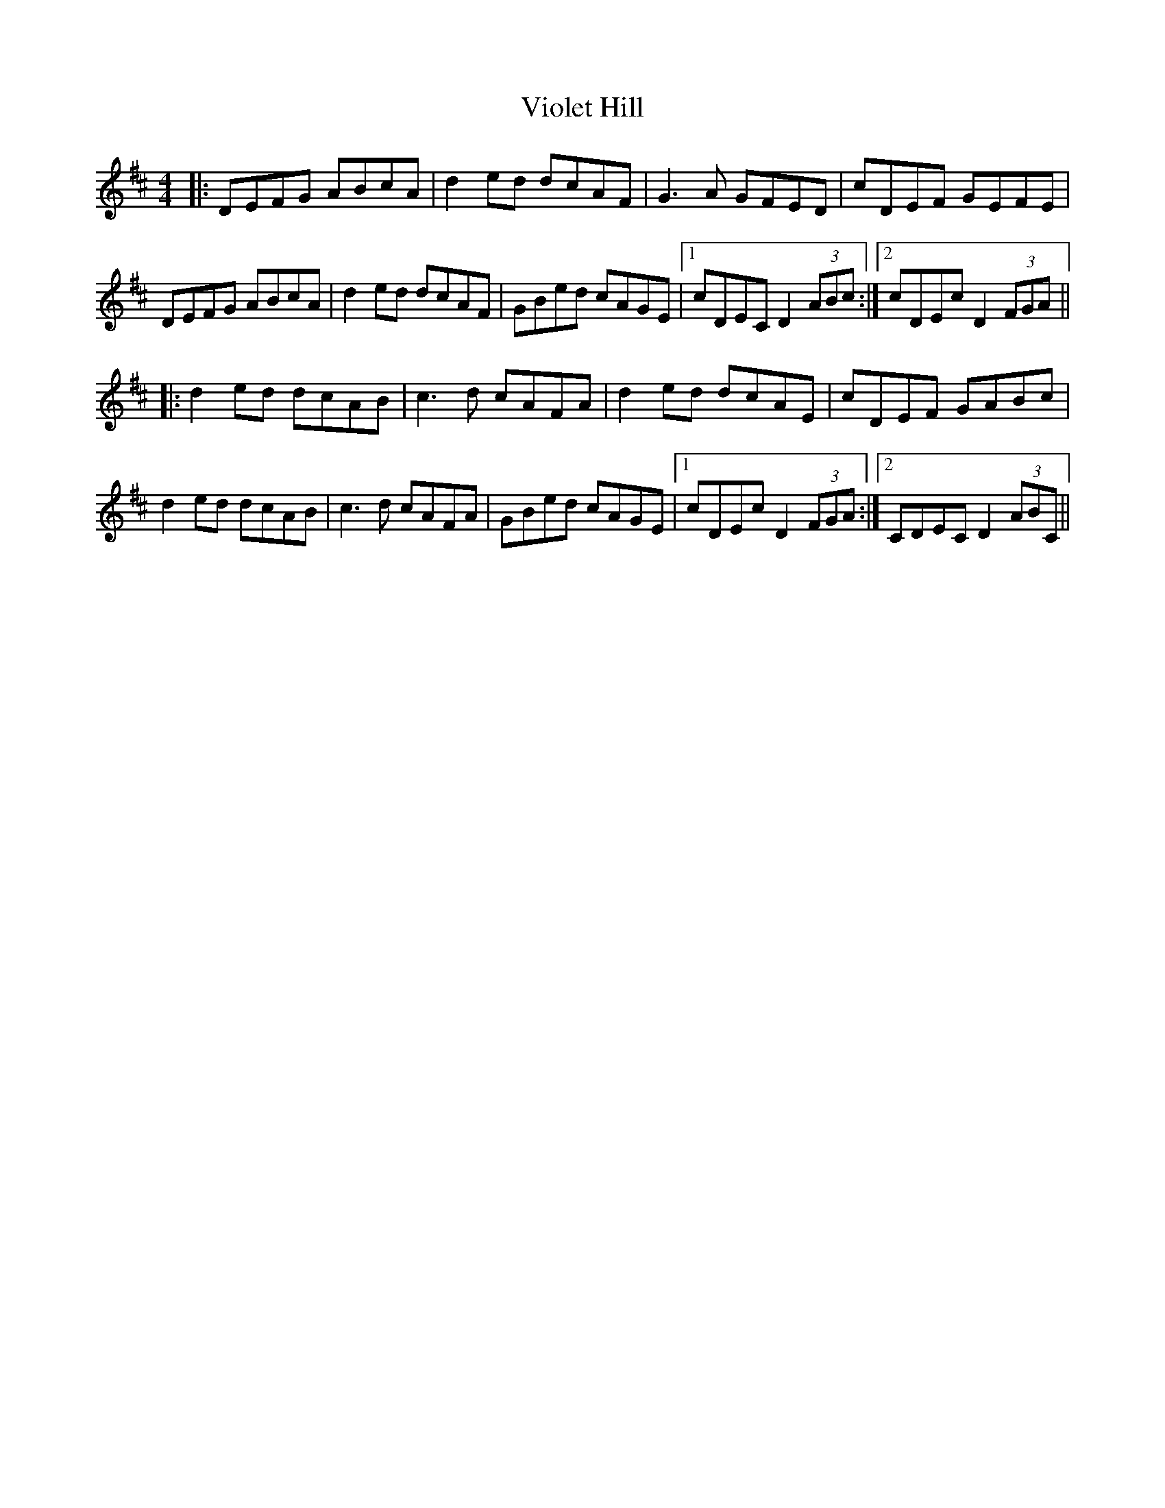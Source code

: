 X: 41847
T: Violet Hill
R: reel
M: 4/4
K: Dmajor
|:DEFG ABcA|d2ed dcAF|G3A GFED|cDEF GEFE|
DEFG ABcA|d2ed dcAF|GBed cAGE|1 cDEC D2 (3ABc:|2 cDEc D2 (3FGA||
|:d2ed dcAB|c3d cAFA|d2ed dcAE|cDEF GABc|
d2ed dcAB|c3d cAFA|GBed cAGE|1 cDEc D2 (3FGA:|2 CDEC D2 (3ABC||

